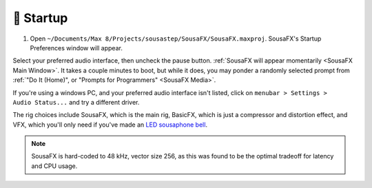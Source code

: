 🚂 Startup
==========

1. Open ``~/Documents/​Max 8/​Projects/​sousastep/​SousaFX/​SousaFX.maxproj``. SousaFX's Startup Preferences window will appear.

.. image:: media/startup.gif
   :width: 90%
   :align: center
   :alt: startup

Select your preferred audio interface, then uncheck the pause button. :ref:`SousaFX will appear momentarily <SousaFX Main Window>`. It takes a couple minutes to boot, but while it does, you may ponder a randomly selected prompt from :ref:`"Do It (Home)", or "Prompts for Programmers" <SousaFX Media>`.

If you're using a windows PC, and your preferred audio interface isn't listed, click on ``menubar > Settings > Audio Status...`` and try a different driver.

The rig choices include SousaFX, which is the main rig, BasicFX, which is just a compressor and distortion effect, and VFX, which you'll only need if you've made an `LED sousaphone bell <https://jbaylies.github.io/Electrobrass_Encyclopedia/en/master/content/tutorials/LED-sousa-bell.html>`_.

.. note::

   SousaFX is hard-coded to 48 kHz, vector size 256, as this was found to be the optimal tradeoff for latency and CPU usage.
